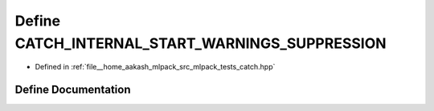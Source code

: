 .. _exhale_define_catch_8hpp_1a1500dca9a578a0bd2f85771cfa3fd35d:

Define CATCH_INTERNAL_START_WARNINGS_SUPPRESSION
================================================

- Defined in :ref:`file__home_aakash_mlpack_src_mlpack_tests_catch.hpp`


Define Documentation
--------------------


.. doxygendefine:: CATCH_INTERNAL_START_WARNINGS_SUPPRESSION
